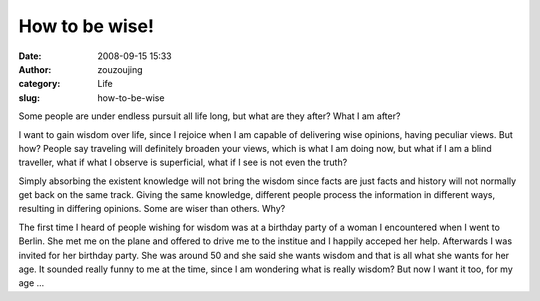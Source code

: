 How to be wise!
###############
:date: 2008-09-15 15:33
:author: zouzoujing
:category: Life
:slug: how-to-be-wise

Some people are under endless pursuit all life long, but what are they
after? What I am after?

I want to gain wisdom over life, since I rejoice when I am capable of
delivering wise opinions, having peculiar views. But how? People say
traveling will definitely broaden your views, which is what I am doing
now, but what if I am a blind traveller, what if what I observe is
superficial, what if I see is not even the truth?

Simply absorbing the existent knowledge will not bring the wisdom since
facts are just facts and history will not normally get back on the same
track. Giving the same knowledge, different people process the
information in different ways, resulting in differing opinions. Some are
wiser than others. Why?

The first time I heard of people wishing for wisdom was at a birthday
party of a woman I encountered when I went to Berlin. She met me on the
plane and offered to drive me to the institue and I happily acceped her
help. Afterwards I was invited for her birthday party. She was around 50
and she said she wants wisdom and that is all what she wants for her
age. It sounded really funny to me at the time, since I am wondering
what is really wisdom? But now I want it too, for my age ...
